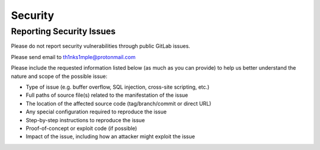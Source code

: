 Security
==========

Reporting Security Issues
--------------------------

Please do not report security vulnerabilities through public GitLab issues.

Please send email to th1nks1mple@protonmail.com

Please include the requested information listed below (as much as you can provide) to help us better understand the nature and scope of the possible issue:

- Type of issue (e.g. buffer overflow, SQL injection, cross-site scripting, etc.)
- Full paths of source file(s) related to the manifestation of the issue
- The location of the affected source code (tag/branch/commit or direct URL)
- Any special configuration required to reproduce the issue
- Step-by-step instructions to reproduce the issue
- Proof-of-concept or exploit code (if possible)
- Impact of the issue, including how an attacker might exploit the issue
